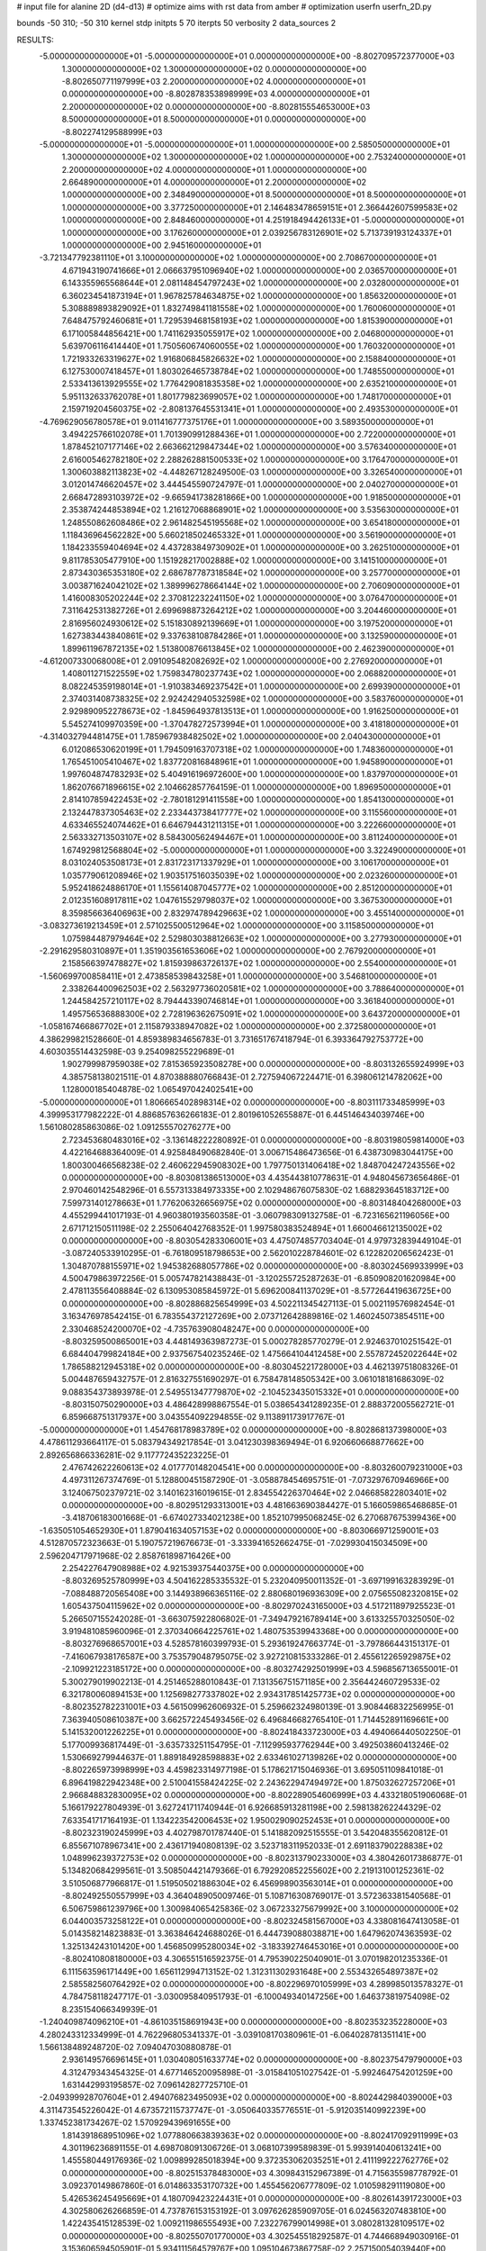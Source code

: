 # input file for alanine 2D (d4-d13)
# optimize aims with rst data from amber
# optimization
userfn       userfn_2D.py

bounds       -50 310; -50 310
kernel       stdp
initpts 5 70
iterpts     50
verbosity    2
data_sources    2



RESULTS:
 -5.000000000000000E+01 -5.000000000000000E+01  0.000000000000000E+00      -8.802709572377000E+03
  1.300000000000000E+02  1.300000000000000E+02  0.000000000000000E+00      -8.802650771197999E+03
  2.200000000000000E+02  4.000000000000000E+01  0.000000000000000E+00      -8.802878353898999E+03
  4.000000000000000E+01  2.200000000000000E+02  0.000000000000000E+00      -8.802815554653000E+03
  8.500000000000000E+01  8.500000000000000E+01  0.000000000000000E+00      -8.802274129588999E+03
 -5.000000000000000E+01 -5.000000000000000E+01  1.000000000000000E+00       2.585050000000000E+01
  1.300000000000000E+02  1.300000000000000E+02  1.000000000000000E+00       2.753240000000000E+01
  2.200000000000000E+02  4.000000000000000E+01  1.000000000000000E+00       2.664890000000000E+01
  4.000000000000000E+01  2.200000000000000E+02  1.000000000000000E+00       2.348490000000000E+01
  8.500000000000000E+01  8.500000000000000E+01  1.000000000000000E+00       3.377250000000000E+01
  2.146483478659151E+01  2.366442607599583E+02  1.000000000000000E+00       2.848460000000000E+01
  4.251918494426133E+01 -5.000000000000000E+01  1.000000000000000E+00       3.176260000000000E+01
  2.039256783126901E+02  5.713739193124337E+01  1.000000000000000E+00       2.945160000000000E+01
 -3.721347792381110E+01  3.100000000000000E+02  1.000000000000000E+00       2.708670000000000E+01
  4.671943190741666E+01  2.066637951096940E+02  1.000000000000000E+00       2.036570000000000E+01
  6.143355965568644E+01  2.081148454797243E+02  1.000000000000000E+00       2.032800000000000E+01
  6.360234541873194E+01  1.967825784634875E+02  1.000000000000000E+00       1.856320000000000E+01
  5.308889893829092E+01  1.832749841181558E+02  1.000000000000000E+00       1.760060000000000E+01
  7.648475792460681E+01  1.729539468158193E+02  1.000000000000000E+00       1.815390000000000E+01
  6.171005844856421E+00  1.741162935055917E+02  1.000000000000000E+00       2.046800000000000E+01
  5.639706116414440E+01  1.750560674060055E+02  1.000000000000000E+00       1.760320000000000E+01
  1.721933263319627E+02  1.916806845826632E+02  1.000000000000000E+00       2.158840000000000E+01
  6.127530007418457E+01  1.803026465738784E+02  1.000000000000000E+00       1.748550000000000E+01
  2.533413613929555E+02  1.776429081835358E+02  1.000000000000000E+00       2.635210000000000E+01
  5.951132633762078E+01  1.801779823699057E+02  1.000000000000000E+00       1.748170000000000E+01
  2.159719204560375E+02 -2.808137645531341E+01  1.000000000000000E+00       2.493530000000000E+01
 -4.769629056780578E+01  9.011416777375176E+01  1.000000000000000E+00       3.589350000000000E+01
  3.494225766102078E+01  1.701390991288436E+01  1.000000000000000E+00       2.722000000000000E+01
  1.878452107177146E+02  2.663662129847344E+02  1.000000000000000E+00       3.576340000000000E+01
  2.616005462782180E+02  2.288262881500533E+02  1.000000000000000E+00       3.176470000000000E+01
  1.300603882113823E+02 -4.448267128249500E-03  1.000000000000000E+00       3.326540000000000E+01
  3.012014746620457E+02  3.444545590724797E-01  1.000000000000000E+00       2.040270000000000E+01
  2.668472893103972E+02 -9.665941738281866E+00  1.000000000000000E+00       1.918500000000000E+01
  2.353874244853894E+02  1.216127068868901E+02  1.000000000000000E+00       3.535630000000000E+01
  1.248550862608486E+02  2.961482545195568E+02  1.000000000000000E+00       3.654180000000000E+01
  1.118436964562282E+00  5.660218502465332E+01  1.000000000000000E+00       3.561900000000000E+01
  1.184233559404694E+02  4.437283849730902E+01  1.000000000000000E+00       3.262510000000000E+01
  9.811785305477910E+00  1.151928217002888E+02  1.000000000000000E+00       3.141510000000000E+01
  2.873430365353180E+02  2.686787787318584E+02  1.000000000000000E+00       3.257700000000000E+01
  3.003871624042102E+02  1.389996278664144E+02  1.000000000000000E+00       2.706090000000000E+01
  1.416008305202244E+02  2.370812232241150E+02  1.000000000000000E+00       3.076470000000000E+01
  7.311642531382726E+01  2.699698873264212E+02  1.000000000000000E+00       3.204460000000000E+01
  2.816956024930612E+02  5.151830892139669E+01  1.000000000000000E+00       3.197520000000000E+01
  1.627383443840861E+02  9.337638108784286E+01  1.000000000000000E+00       3.132590000000000E+01
  1.899611967872135E+02  1.513800876613845E+02  1.000000000000000E+00       2.462390000000000E+01
 -4.612007330068008E+01  2.091095482082692E+02  1.000000000000000E+00       2.276920000000000E+01
  1.408011271522559E+02  1.759834780237743E+02  1.000000000000000E+00       2.068820000000000E+01
  8.082245359198014E+01 -1.910383469237542E+01  1.000000000000000E+00       2.699390000000000E+01
  2.374031408738325E+02  2.924242940532598E+02  1.000000000000000E+00       3.583760000000000E+01
  2.929890952278673E+02 -1.845964937813513E+01  1.000000000000000E+00       1.916250000000000E+01
  5.545274109970359E+00 -1.370478272573994E+01  1.000000000000000E+00       3.418180000000000E+01
 -4.314032794481475E+01  1.785967938482502E+02  1.000000000000000E+00       2.040430000000000E+01
  6.012086530620199E+01  1.794509163707318E+02  1.000000000000000E+00       1.748360000000000E+01
  1.765451005410467E+02  1.837720816848961E+01  1.000000000000000E+00       1.945890000000000E+01
  1.997604874783293E+02  5.404916196972600E+00  1.000000000000000E+00       1.837970000000000E+01
  1.862076671896615E+02  2.104662857764159E-01  1.000000000000000E+00       1.896950000000000E+01
  2.814107859422453E+02 -2.780181291411558E+00  1.000000000000000E+00       1.854130000000000E+01
  2.132447837305463E+02  2.233443738417777E+02  1.000000000000000E+00       3.115560000000000E+01
  4.633465524074462E+01  6.646794431211315E+01  1.000000000000000E+00       3.222660000000000E+01
  2.563332713503107E+02  8.584300562494467E+01  1.000000000000000E+00       3.811240000000000E+01
  1.674929812568804E+02 -5.000000000000000E+01  1.000000000000000E+00       3.322490000000000E+01
  8.031024053508173E+01  2.831723171337929E+01  1.000000000000000E+00       3.106170000000000E+01
  1.035779061208946E+02  1.903517516035039E+02  1.000000000000000E+00       2.023260000000000E+01
  5.952418624886170E+01  1.155614087045777E+02  1.000000000000000E+00       2.851200000000000E+01
  2.012351608917811E+02  1.047615529798037E+02  1.000000000000000E+00       3.367530000000000E+01
  8.359856636406963E+00  2.832974789429663E+02  1.000000000000000E+00       3.455140000000000E+01
 -3.083273619213459E+01  2.571025500512964E+02  1.000000000000000E+00       3.115850000000000E+01
  1.075984487979464E+02  2.529803038812663E+02  1.000000000000000E+00       3.277930000000000E+01
 -2.291629580310897E+01  1.351903561653606E+02  1.000000000000000E+00       2.767920000000000E+01
  2.158566397478827E+02  1.815939863726137E+02  1.000000000000000E+00       2.554000000000000E+01
 -1.560699700858411E+01  2.473858539843258E+01  1.000000000000000E+00       3.546810000000000E+01
  2.338264400962503E+02  2.563297736020581E+02  1.000000000000000E+00       3.788640000000000E+01
  1.244584257210117E+02  8.794443390746814E+01  1.000000000000000E+00       3.361840000000000E+01
  1.495756536888300E+02  2.728196362675091E+02  1.000000000000000E+00       3.643720000000000E+01
 -1.058167466867702E+01  2.115879338947082E+02  1.000000000000000E+00       2.372580000000000E+01       4.386299821528660E-01       4.859389834656783E-01  3.731651767418794E-01  6.393364792753772E+00  4.603035514432598E-03  9.254098255229689E-01
  1.902799987959038E+02  7.815365923508278E+00  0.000000000000000E+00      -8.803132655924999E+03       4.385758138021511E-01       4.870388880766843E-01  2.727594067224471E-01  6.398061214782062E+00  1.128000185404878E-02  1.065497042402541E+00
 -5.000000000000000E+01  1.806665402898314E+02  0.000000000000000E+00      -8.803111733485999E+03       4.399953177982222E-01       4.886857636266183E-01  2.801961052655887E-01  6.445146434039746E+00  1.561080285863086E-02  1.091255570276277E+00
  2.723453680483016E+02 -3.136148222280892E-01  0.000000000000000E+00      -8.803198059814000E+03       4.422164688364009E-01       4.925848490682840E-01  3.006715486473656E-01  6.438730983044175E+00  1.800300466568238E-02  2.460622945908302E+00
  1.797750131406418E+02  1.848704247243556E+02  0.000000000000000E+00      -8.803081386513000E+03       4.435443810778631E-01       4.948045673656486E-01  2.970460142548296E-01  6.557313384973335E+00  2.102948676075830E-02  1.688293645183712E+00
  7.599731401278663E+01  1.776206326656975E+02  0.000000000000000E+00      -8.803148404268000E+03       4.455299441017193E-01       4.960380193560358E-01 -3.060798309132758E-01 -6.723165621196056E+00  2.671712150511198E-02  2.255064042768352E-01
  1.997580383524894E+01  1.660046612135002E+02  0.000000000000000E+00      -8.803054283306001E+03       4.475074857703404E-01       4.979732839449104E-01 -3.087240533910295E-01 -6.761809518798653E+00  2.562010228784601E-02  6.122820206562423E-01
  1.304870788155971E+02  1.945382688057786E+02  0.000000000000000E+00      -8.803024569933999E+03       4.500479863972256E-01       5.005747821438843E-01 -3.120255725287263E-01 -6.850908201620984E+00  2.478113556408884E-02  6.130953085845972E-01
  5.696200841137029E+01 -8.577264419636725E+00  0.000000000000000E+00      -8.802886825654999E+03       4.502211345427113E-01       5.002119576982454E-01  3.163476978542415E-01  6.783554372127269E+00  2.073712642889816E-02  1.460245073854511E+00
  2.330468524200070E+02 -4.735763908048247E+00  0.000000000000000E+00      -8.803259500865001E+03       4.448149363987273E-01       5.000278285770279E-01  2.924637010251542E-01  6.684404799824184E+00  2.937567540235246E-02  1.475664104412458E+00
  2.557872452022644E+02  1.786588212945318E+02  0.000000000000000E+00      -8.803045221728000E+03       4.462139751808326E-01       5.004487659432757E-01  2.816327551690297E-01  6.758478148505342E+00  3.061018181686309E-02  9.088354373893978E-01
  2.549551347779870E+02 -2.104523435015332E+01  0.000000000000000E+00      -8.803150750290000E+03       4.486428998867554E-01       5.038654341289235E-01  2.888372005562721E-01  6.859668751317937E+00  3.043554092294855E-02  9.113891173917767E-01
 -5.000000000000000E+01  1.454768178983789E+02  0.000000000000000E+00      -8.802868137398000E+03       4.478611293664117E-01       5.083794349217854E-01  3.041230398369494E-01  6.920660668877662E+00  2.892656866336281E-02  9.117772435223225E-01
  2.476742622260613E+02  4.017770148204541E+00  0.000000000000000E+00      -8.803260079231000E+03       4.497311267374769E-01       5.128800451587290E-01 -3.058878454695751E-01 -7.073297670946966E+00  3.124067502379721E-02  3.140162316019615E-01
  2.834554226370464E+02  2.046685822803401E+02  0.000000000000000E+00      -8.802951293313001E+03       4.481663690384427E-01       5.166059865468685E-01 -3.418706183001668E-01 -6.674027334021238E+00  1.852107995068245E-02  6.270687675399436E+00
 -1.635051054652930E+01  1.879041634057153E+02  0.000000000000000E+00      -8.803066971259001E+03       4.512870572323663E-01       5.190757219676673E-01 -3.333941652662475E-01 -7.029930415034509E+00  2.596204717971968E-02  2.858761898716426E+00
  2.254227647908988E+02  4.921539375440375E+00  0.000000000000000E+00      -8.803269525780999E+03       4.504162285335532E-01       5.232040950011352E-01 -3.697199163283929E-01 -7.088488720565408E+00  3.144938966365116E-02  2.880680196936309E+00
  2.075655082320815E+02  1.605437504115962E+02  0.000000000000000E+00      -8.802970243165000E+03       4.517211897925523E-01       5.266507155242028E-01 -3.663075922806802E-01 -7.349479216789414E+00  3.613325570325050E-02  3.919481085960096E-01
  2.370340664225761E+02  1.480753539943368E+00  0.000000000000000E+00      -8.803276968657001E+03       4.528578160399793E-01       5.293619247663774E-01 -3.797866443151317E-01 -7.416067938176587E+00  3.753579048795075E-02  3.927210815333286E-01
  2.455612265929875E+02 -2.109921223185172E+00  0.000000000000000E+00      -8.803274292501999E+03       4.596856713655001E-01       5.300279019902213E-01  4.251465288010843E-01  7.131356751571185E+00  2.356442460729533E-02  6.321780060894153E+00
  1.125698277337802E+02  2.934317851425773E+02  0.000000000000000E+00      -8.802352782231001E+03       4.561509962606932E-01       5.259662324980139E-01  3.908446832256995E-01  7.363940508610387E+00  3.662572245493456E-02  6.496846682765410E-01
  1.714452891169661E+00  5.141532001226225E+01  0.000000000000000E+00      -8.802418433723000E+03       4.494066440502250E-01       5.177009936817449E-01 -3.635733251154795E-01 -7.112995937762944E+00  3.492503860413246E-02  1.530669279944637E-01
  1.889184928598883E+02  2.633461027139826E+02  0.000000000000000E+00      -8.802265973998999E+03       4.459823314977198E-01       5.178621715046936E-01  3.695051109841018E-01  6.896419822942348E+00  2.510041558424225E-02  2.243622947494972E+00
  1.875032627257206E+01  2.966848832830095E+02  0.000000000000000E+00      -8.802289054606999E+03       4.433218051906068E-01       5.166179227804939E-01  3.627241711740944E-01  6.926685913281198E+00  2.598138262244329E-02  7.633541717164193E-01
  1.134223542006453E+02  1.950029090252453E+01  0.000000000000000E+00      -8.802323190245999E+03       4.402798701787440E-01       5.141882092515555E-01  3.542048355620812E-01  6.855671078967341E+00  2.436171940808139E-02  3.523718311952033E-01
  2.691183790228838E+02  1.048996239372753E+02  0.000000000000000E+00      -8.802313790233000E+03       4.380426017386877E-01       5.134820684299561E-01  3.508504421479366E-01  6.792920852255602E+00  2.219131001252361E-02  3.510506877966817E-01
  1.519505021886304E+02  6.456998903563014E+01  0.000000000000000E+00      -8.802492550557999E+03       4.364048905009746E-01       5.108716308769017E-01  3.572363381540568E-01  6.506759861239796E+00  1.300984065425836E-02  3.067233275679992E+00
  3.100000000000000E+02  6.044003573258122E+01  0.000000000000000E+00      -8.802324581567000E+03       4.338081647413058E-01       5.014358214823883E-01  3.363846424688026E-01  6.444739088038871E+00  1.647962074363593E-02  1.325134243101420E+00
  1.456850995280034E+02 -3.183392746453016E+01  0.000000000000000E+00      -8.802410808180000E+03       4.306551516592375E-01       4.795390225040901E-01  3.070198201235336E-01  6.111563596171449E+00  1.656112994713152E-02  1.312311302931648E+00
  2.553432654897387E+02  2.585582560764292E+02  0.000000000000000E+00      -8.802296970105999E+03       4.289985013578327E-01       4.784758118247717E-01 -3.030095840951793E-01 -6.100049340147256E+00  1.646373819754098E-02  8.235154066349939E-01
 -1.240409874096210E+01 -4.861035158691943E+00  0.000000000000000E+00      -8.802353235228000E+03       4.280243312334999E-01       4.762296805341337E-01 -3.039108170380961E-01 -6.064028781351141E+00  1.566138489248720E-02  7.094047030880878E-01
  2.936149576696145E+01  1.030408051633774E+02  0.000000000000000E+00      -8.802375479790000E+03       4.312479343454325E-01       4.677146520095898E-01 -3.015841051027542E-01 -5.992464754201259E+00  1.631442993195857E-02  7.096142827725710E-01
 -2.049399928707604E+01  2.494076823495093E+02  0.000000000000000E+00      -8.802442984039000E+03       4.311473545226042E-01       4.673572115737747E-01 -3.050640335776551E-01 -5.912035140992239E+00  1.337452381734267E-02  1.570929439691655E+00
  1.814391868951096E+02  1.077880663839363E+02  0.000000000000000E+00      -8.802417092911999E+03       4.301196236891155E-01       4.698708091306726E-01  3.068107399589839E-01  5.993914040613241E+00  1.455580449176936E-02  1.009899285018394E+00
  9.372353062035251E+01  2.411199222762776E+02  0.000000000000000E+00      -8.802515378483000E+03       4.309843152967389E-01       4.715635598778792E-01  3.092370149867860E-01  6.014863353170732E+00  1.455456206777809E-02  1.010598291119080E+00
  5.426536245495669E+01  4.180709423224431E+01  0.000000000000000E+00      -8.802614391723000E+03       4.302580626266859E-01       4.737876153153192E-01  3.097626285909705E-01  6.024563207483810E+00  1.422435415128539E-02  1.009211986555493E+00
  7.232276799014998E+01  3.080281328109517E+02  0.000000000000000E+00      -8.802550701770000E+03       4.302545518292587E-01       4.744668949030916E-01  3.153606594505901E-01  5.934111564579767E+00  1.095104673867758E-02  2.257150054039440E+00
 -1.646379005142679E+01  9.864210366961667E+01  0.000000000000000E+00      -8.802314579076001E+03       4.313226290634437E-01       4.730780422460550E-01  3.134921138170463E-01  5.918915572662089E+00  1.058653747602893E-02  2.249094829764487E+00
  2.283526175463176E+02  9.363339051129196E+01  0.000000000000000E+00      -8.802266342458999E+03       4.313377911126783E-01       4.743341124334679E-01  3.040218549728021E-01  6.095897832362178E+00  1.572505977685423E-02  1.866968596862190E-01
  2.277708004044476E+02  2.164360574273281E+02  0.000000000000000E+00      -8.802745623547000E+03       4.313248807223981E-01       4.751303809608663E-01 -3.290009171631095E-01 -5.640476865189417E+00  1.228899354790172E-21  5.629647477979584E+00
  1.652073345967811E+02  2.338320751878354E+02  0.000000000000000E+00      -8.802574193643000E+03       4.322203951574775E-01       4.733396565836350E-01  3.212004273841761E-01  5.730280756182020E+00  3.664904142237995E-03  4.438402527895943E+00
  4.648102026097820E+01  2.679758197824667E+02  0.000000000000000E+00      -8.802315378449000E+03       4.323951404760075E-01       4.764691589499261E-01  3.228895658353176E-01  5.762469962890847E+00  3.606809901020549E-03  4.427704600657453E+00
  1.897469577885965E+02 -5.000000000000000E+01  0.000000000000000E+00      -8.802474021091000E+03       4.322491756328306E-01       4.773210451938343E-01  3.224968272403520E-01  5.769816843394263E+00  3.468311978383392E-03  4.394918875015762E+00
  3.007907102514123E+02  2.448394566474416E+02  0.000000000000000E+00      -8.802494352533000E+03       4.347876645487651E-01       4.789439998747569E-01  3.240788127893555E-01  5.814336947942573E+00  3.603081572293793E-03  4.431927662793079E+00
  2.222618305437867E+02  2.881711709077597E+02  0.000000000000000E+00      -8.802315556658999E+03       4.344396083679714E-01       4.757592692076461E-01  3.219551165376041E-01  5.810861330641125E+00  3.426676451420830E-03  4.389671916944939E+00
  1.040927865125812E+02 -2.091177208380071E+01  0.000000000000000E+00      -8.802587000572999E+03       4.334601053446643E-01       4.646816031741677E-01  3.173991449105681E-01  5.666299991015661E+00  3.494152904064659E-03  4.395517930142388E+00
  1.344779443600356E+02  2.558466738578104E+02  0.000000000000000E+00      -8.802341366429000E+03       4.347454173425305E-01       4.657241353816848E-01  2.989290541730590E-01  6.052086125946349E+00  1.508983642737488E-02  1.886822359613493E-01
  2.676150106871851E+02  6.672903811939182E+01  0.000000000000000E+00      -8.802348769314000E+03       4.357276299338959E-01       4.627609344191159E-01 -3.163248016717137E-01 -5.640474348187289E+00  2.585316029880656E-03  4.665030227745223E+00
  2.069627607765669E+01  8.008352307652936E+00  0.000000000000000E+00      -8.802626118009999E+03       4.338280830593187E-01       4.664156148414584E-01 -3.187054588775884E-01 -5.663757203029216E+00  2.486779064206496E-03  4.619812908301876E+00
  1.046682631487119E+02  5.894676790452340E+01  0.000000000000000E+00      -8.802300967530000E+03       4.362128244073653E-01       4.661274842119513E-01  3.071869941680131E-01  5.960623712293771E+00  1.114060595463062E-02  1.633379991363024E+00
  8.496299131324247E+01  1.291493911181732E+02  0.000000000000000E+00      -8.802671048102000E+03       4.365081881025791E-01       4.686085123360974E-01  3.216883681362417E-01  5.750967486769664E+00  2.917636917677123E-03  4.457458708764237E+00